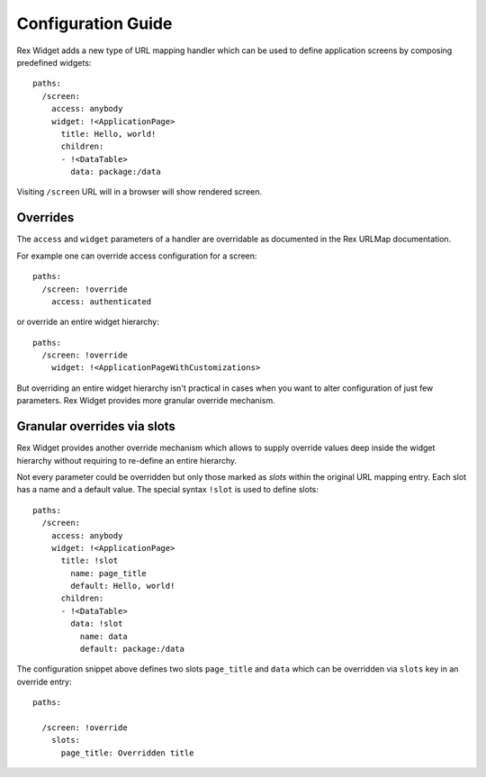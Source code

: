 Configuration Guide
===================

Rex Widget adds a new type of URL mapping handler which can be used to define
application screens by composing predefined widgets::

  paths:
    /screen:
      access: anybody
      widget: !<ApplicationPage>
        title: Hello, world!
        children:
        - !<DataTable>
          data: package:/data

Visiting ``/screen`` URL will in a browser will show rendered screen.

Overrides
---------

The ``access`` and ``widget`` parameters of a handler are overridable as
documented in the Rex URLMap documentation.

For example one can override access configuration for a screen::

  paths:
    /screen: !override
      access: authenticated

or override an entire widget hierarchy::

  paths:
    /screen: !override
      widget: !<ApplicationPageWithCustomizations>

But overriding an entire widget hierarchy isn't practical in cases when you want
to alter configuration of just few parameters. Rex Widget provides more granular
override mechanism.

Granular overrides via slots
----------------------------

Rex Widget provides another override mechanism which allows to supply override
values deep inside the widget hierarchy without requiring to re-define an entire
hierarchy.

Not every parameter could be overridden but only those marked as *slots* within
the original URL mapping entry. Each slot has a name and a default value. The
special syntax ``!slot`` is used to define slots::

  paths:
    /screen:
      access: anybody
      widget: !<ApplicationPage>
        title: !slot
          name: page_title
          default: Hello, world!
        children:
        - !<DataTable>
          data: !slot
            name: data
            default: package:/data

The configuration snippet above defines two slots ``page_title`` and ``data``
which can be overridden via ``slots`` key in an override entry::

  paths:

    /screen: !override
      slots:
        page_title: Overridden title
